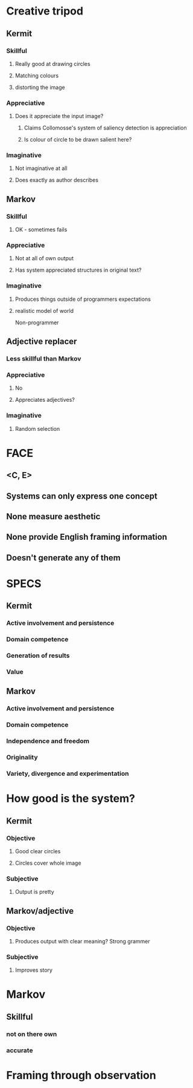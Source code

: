 * Creative tripod
** Kermit
*** Skillful
**** Really good at drawing circles
**** Matching colours
**** distorting the image
*** Appreciative
**** Does it appreciate the input image?
***** Claims Collomosse's system of saliency detection is appreciation
***** Is colour of circle to be drawn salient here?
*** Imaginative
**** Not imaginative at all
**** Does exactly as author describes

** Markov
*** Skillful
**** OK - sometimes fails
*** Appreciative
**** Not at all of own output
**** Has system appreciated structures in original text?
*** Imaginative
**** Produces things outside of programmers expectations
**** realistic model of world

Non-programmer

** Adjective replacer
*** Less skillful than Markov
*** Appreciative
**** No
**** Appreciates adjectives?
*** Imaginative
**** Random selection

* FACE
** <C, E>
** Systems can only express one concept
** None measure aesthetic
** None provide English framing information
** Doesn't generate any of them


* SPECS

** Kermit
*** Active involvement and persistence
*** Domain competence
*** Generation of results
*** Value

** Markov
*** Active involvement and persistence
*** Domain competence
*** Independence and freedom
*** Originality
*** Variety, divergence and experimentation
    

* How good is the system?

** Kermit
*** Objective
**** Good clear circles
**** Circles cover whole image
*** Subjective
**** Output is pretty

** Markov/adjective
*** Objective
**** Produces output with clear meaning? Strong grammer
*** Subjective
**** Improves story



* Markov
** Skillful
*** not on there own
*** accurate


* Framing through observation
